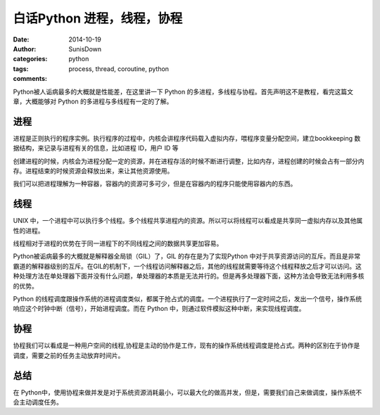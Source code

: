 白话Python 进程，线程，协程
=========================================================

:date: 2014-10-19
:author: SunisDown
:categories: python
:tags: process, thread, coroutine, python
:comments:

Python被人诟病最多的大概就是性能差，在这里讲一下 Python
的多进程，多线程与协程。首先声明这不是教程，看完这篇文章，大概能够对
Python 的多进程与多线程有一定的了解。


.. image:: images/process_thread.png

进程
^^^^

进程是正则执行的程序实例。执行程序的过程中，内核会讲程序代码载入虚拟内存，喂程序变量分配空间，建立bookkeeping 数据结构，来记录与进程有关的信息，比如进程 ID，用户 ID 等

创建进程的时候，内核会为进程分配一定的资源，并在进程存活的时候不断进行调整，比如内存，进程创建的时候会占有一部分内存。进程结束的时候资源会释放出来，来让其他资源使用。

我们可以把进程理解为一种容器，容器内的资源可多可少，但是在容器内的程序只能使用容器内的东西。

线程
^^^^

UNIX
中，一个进程中可以执行多个线程。多个线程共享进程内的资源。所以可以将线程可以看成是共享同一虚拟内存以及其他属性的进程。

线程相对于进程的优势在于同一进程下的不同线程之间的数据共享更加容易。

Python被诟病最多的大概就是解释器全局锁（GIL）了，GIL 的存在是为了实现Python 中对于共享资源访问的互斥。而且是非常霸道的解释器级别的互斥。在GIL的机制下，一个线程访问解释器之后，其他的线程就需要等待这个线程释放之后才可以访问。这种处理方法在单处理器下面并没有什么问题，单处理器的本质是无法并行的。但是再多处理器下面，这种方法会导致无法利用多核的优势。

Python
的线程调度跟操作系统的进程调度类似，都属于抢占式的调度。一个进程执行了一定时间之后，发出一个信号，操作系统响应这个时钟中断（信号），开始进程调度。而在
Python 中，则通过软件模拟这种中断，来实现线程调度。

协程
^^^^

协程我们可以看成是一种用户空间的线程,协程是主动的协作是工作，现有的操作系统线程调度是抢占式。两种的区别在于协作是调度，需要之前的任务主动放弃时间片。

总结
^^^^

在 Python中，使用协程来做并发是对于系统资源消耗最小，可以最大化的做高并发，但是，需要我们自己来做调度，操作系统不会主动调度任务。

